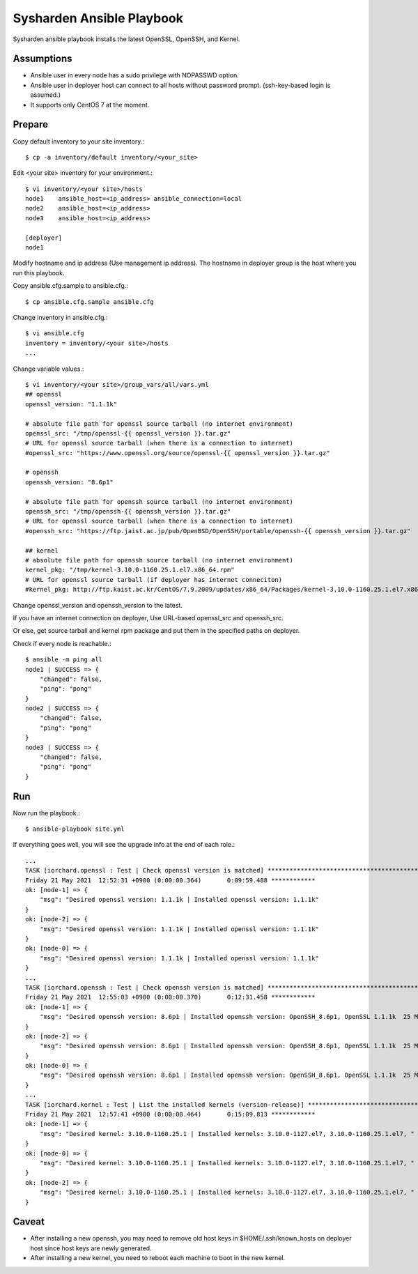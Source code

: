 Sysharden Ansible Playbook
===========================

Sysharden ansible playbook installs the latest OpenSSL, OpenSSH, and Kernel.

Assumptions
-------------

* Ansible user in every node has a sudo privilege with NOPASSWD option.
* Ansible user in deployer host can connect to all hosts without 
  password prompt. (ssh-key-based login is assumed.)
* It supports only CentOS 7 at the moment.

Prepare
--------

Copy default inventory to your site inventory.::

   $ cp -a inventory/default inventory/<your_site>

Edit <your site> inventory for your environment.::

   $ vi inventory/<your site>/hosts
   node1    ansible_host=<ip_address> ansible_connection=local
   node2    ansible_host=<ip_address>
   node3    ansible_host=<ip_address>
   
   [deployer]
   node1

Modify hostname and ip address (Use management ip address).
The hostname in deployer group is the host where you run this playbook.

Copy ansible.cfg.sample to ansible.cfg.::

   $ cp ansible.cfg.sample ansible.cfg

Change inventory in ansible.cfg.::

   $ vi ansible.cfg
   inventory = inventory/<your site>/hosts
   ...

Change variable values.::

   $ vi inventory/<your site>/group_vars/all/vars.yml
   ## openssl
   openssl_version: "1.1.1k"
   
   # absolute file path for openssl source tarball (no internet environment)
   openssl_src: "/tmp/openssl-{{ openssl_version }}.tar.gz"
   # URL for openssl source tarball (when there is a connection to internet)
   #openssl_src: "https://www.openssl.org/source/openssl-{{ openssl_version }}.tar.gz"
   
   # openssh
   openssh_version: "8.6p1"
   
   # absolute file path for openssh source tarball (no internet environment)
   openssh_src: "/tmp/openssh-{{ openssh_version }}.tar.gz"
   # URL for openssl source tarball (when there is a connection to internet)
   #openssh_src: "https://ftp.jaist.ac.jp/pub/OpenBSD/OpenSSH/portable/openssh-{{ openssh_version }}.tar.gz"

   ## kernel
   # absolute file path for openssh source tarball (no internet environment)
   kernel_pkg: "/tmp/kernel-3.10.0-1160.25.1.el7.x86_64.rpm"
   # URL for openssl source tarball (if deployer has internet conneciton)
   #kernel_pkg: http://ftp.kaist.ac.kr/CentOS/7.9.2009/updates/x86_64/Packages/kernel-3.10.0-1160.25.1.el7.x86_64.rpm

Change openssl_version and openssh_version to the latest.

If you have an internet connection on deployer, 
Use URL-based openssl_src and openssh_src.

Or else, get source tarball and kernel rpm package and put them in 
the specified paths on deployer.


Check if every node is reachable.::

   $ ansible -m ping all
   node1 | SUCCESS => {
       "changed": false, 
       "ping": "pong"
   }
   node2 | SUCCESS => {
       "changed": false, 
       "ping": "pong"
   }
   node3 | SUCCESS => {
       "changed": false, 
       "ping": "pong"
   }


Run
----

Now run the playbook.::

   $ ansible-playbook site.yml

If everything goes well, you will see the upgrade info
at the end of each role.::

   ...
   TASK [iorchard.openssl : Test | Check openssl version is matched] *****************************************
   Friday 21 May 2021  12:52:31 +0900 (0:00:00.364)       0:09:59.488 ************ 
   ok: [node-1] => {
       "msg": "Desired openssl version: 1.1.1k | Installed openssl version: 1.1.1k"
   }
   ok: [node-2] => {
       "msg": "Desired openssl version: 1.1.1k | Installed openssl version: 1.1.1k"
   }
   ok: [node-0] => {
       "msg": "Desired openssl version: 1.1.1k | Installed openssl version: 1.1.1k"
   }
   ...
   TASK [iorchard.openssh : Test | Check openssh version is matched] *****************************************
   Friday 21 May 2021  12:55:03 +0900 (0:00:00.370)       0:12:31.458 ************ 
   ok: [node-1] => {
       "msg": "Desired openssh version: 8.6p1 | Installed openssh version: OpenSSH_8.6p1, OpenSSL 1.1.1k  25 Mar 2021"
   }
   ok: [node-2] => {
       "msg": "Desired openssh version: 8.6p1 | Installed openssh version: OpenSSH_8.6p1, OpenSSL 1.1.1k  25 Mar 2021"
   }
   ok: [node-0] => {
       "msg": "Desired openssh version: 8.6p1 | Installed openssh version: OpenSSH_8.6p1, OpenSSL 1.1.1k  25 Mar 2021"
   }
   ...
   TASK [iorchard.kernel : Test | List the installed kernels (version-release)] ******************************
   Friday 21 May 2021  12:57:41 +0900 (0:00:08.464)       0:15:09.813 ************ 
   ok: [node-1] => {
       "msg": "Desired kernel: 3.10.0-1160.25.1 | Installed kernels: 3.10.0-1127.el7, 3.10.0-1160.25.1.el7, "
   }
   ok: [node-0] => {
       "msg": "Desired kernel: 3.10.0-1160.25.1 | Installed kernels: 3.10.0-1127.el7, 3.10.0-1160.25.1.el7, "
   }
   ok: [node-2] => {
       "msg": "Desired kernel: 3.10.0-1160.25.1 | Installed kernels: 3.10.0-1127.el7, 3.10.0-1160.25.1.el7, "
   }


Caveat
--------

* After installing a new openssh, you may need to remove old host keys in 
  $HOME/.ssh/known_hosts on deployer host since host keys are newly generated.

* After installing a new kernel, you need to reboot each machine 
  to boot in the new kernel.

